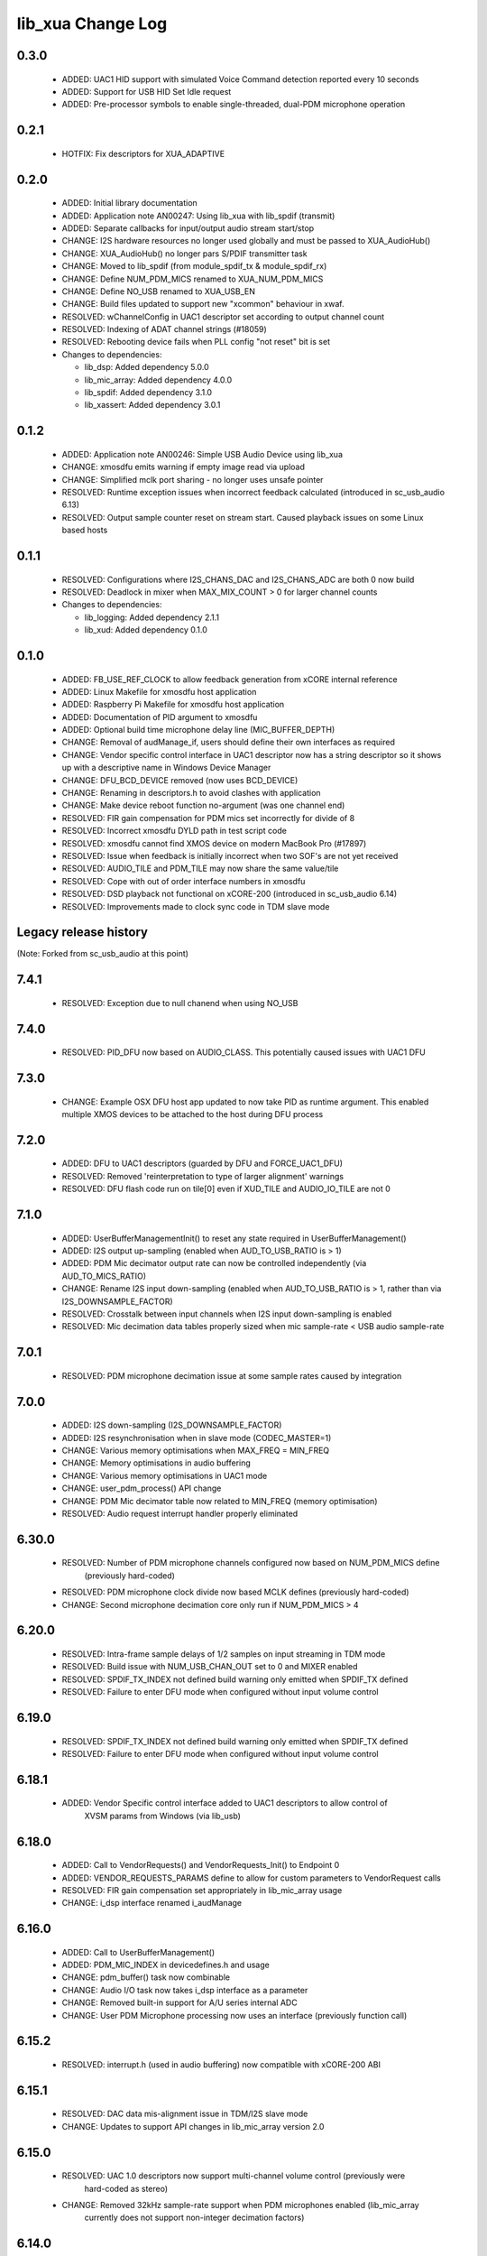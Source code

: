 lib_xua Change Log
==================

0.3.0
-----

  * ADDED:     UAC1 HID support with simulated Voice Command detection reported
    every 10 seconds
  * ADDED:     Support for USB HID Set Idle request
  * ADDED:     Pre-processor symbols to enable single-threaded, dual-PDM
    microphone operation

0.2.1
-----

  * HOTFIX: Fix descriptors for XUA_ADAPTIVE

0.2.0
-----

  * ADDED:     Initial library documentation
  * ADDED:     Application note AN00247: Using lib_xua with lib_spdif (transmit)
  * ADDED:     Separate callbacks for input/output audio stream start/stop
  * CHANGE:    I2S hardware resources no longer used globally and must be passed
    to XUA_AudioHub()
  * CHANGE:    XUA_AudioHub() no longer pars S/PDIF transmitter task
  * CHANGE:    Moved to lib_spdif (from module_spdif_tx & module_spdif_rx)
  * CHANGE:    Define NUM_PDM_MICS renamed to XUA_NUM_PDM_MICS
  * CHANGE:    Define NO_USB renamed to XUA_USB_EN
  * CHANGE:    Build files updated to support new "xcommon" behaviour in xwaf.
  * RESOLVED:  wChannelConfig in UAC1 descriptor set according to output channel
    count
  * RESOLVED:  Indexing of ADAT channel strings (#18059)
  * RESOLVED:  Rebooting device fails when PLL config "not reset" bit is set

  * Changes to dependencies:

    - lib_dsp: Added dependency 5.0.0

    - lib_mic_array: Added dependency 4.0.0

    - lib_spdif: Added dependency 3.1.0

    - lib_xassert: Added dependency 3.0.1

0.1.2
-----

  * ADDED:     Application note AN00246: Simple USB Audio Device using lib_xua
  * CHANGE:    xmosdfu emits warning if empty image read via upload
  * CHANGE:    Simplified mclk port sharing - no longer uses unsafe pointer
  * RESOLVED:  Runtime exception issues when incorrect feedback calculated
    (introduced in sc_usb_audio 6.13)
  * RESOLVED:  Output sample counter reset on stream start. Caused playback
    issues on some Linux based hosts

0.1.1
-----

  * RESOLVED:   Configurations where I2S_CHANS_DAC and I2S_CHANS_ADC are both 0
    now build
  * RESOLVED:   Deadlock in mixer when MAX_MIX_COUNT > 0 for larger channel
    counts

  * Changes to dependencies:

    - lib_logging: Added dependency 2.1.1

    - lib_xud: Added dependency 0.1.0

0.1.0
-----

  * ADDED:      FB_USE_REF_CLOCK to allow feedback generation from xCORE
    internal reference
  * ADDED:      Linux Makefile for xmosdfu host application
  * ADDED:      Raspberry Pi Makefile for xmosdfu host application
  * ADDED:      Documentation of PID argument to xmosdfu
  * ADDED:      Optional build time microphone delay line (MIC_BUFFER_DEPTH)
  * CHANGE:     Removal of audManage_if, users should define their own
    interfaces as required
  * CHANGE:     Vendor specific control interface in UAC1 descriptor now has a
    string descriptor so it shows up with a descriptive name in Windows Device
    Manager
  * CHANGE:     DFU_BCD_DEVICE removed (now uses BCD_DEVICE)
  * CHANGE:     Renaming in descriptors.h to avoid clashes with application
  * CHANGE:     Make device reboot function no-argument (was one channel end)
  * RESOLVED:   FIR gain compensation for PDM mics set incorrectly for divide of
    8
  * RESOLVED:   Incorrect xmosdfu DYLD path in test script code
  * RESOLVED:   xmosdfu cannot find XMOS device on modern MacBook Pro (#17897)
  * RESOLVED:   Issue when feedback is initially incorrect when two SOF's are
    not yet received
  * RESOLVED:   AUDIO_TILE and PDM_TILE may now share the same value/tile
  * RESOLVED:   Cope with out of order interface numbers in xmosdfu
  * RESOLVED:   DSD playback not functional on xCORE-200 (introduced in
    sc_usb_audio 6.14)
  * RESOLVED:   Improvements made to clock sync code in TDM slave mode


Legacy release history
----------------------

(Note: Forked from sc_usb_audio at this point)

7.4.1
-----
    - RESOLVED:   Exception due to null chanend when using NO_USB

7.4.0
-----
    - RESOLVED:   PID_DFU now based on AUDIO_CLASS. This potentially caused issues
      with UAC1 DFU


7.3.0
-----
    - CHANGE:     Example OSX DFU host app updated to now take PID as runtime
      argument. This enabled multiple XMOS devices to be attached to the host
      during DFU process

7.2.0
-----
    - ADDED:      DFU to UAC1 descriptors (guarded by DFU and FORCE_UAC1_DFU)
    - RESOLVED:   Removed 'reinterpretation to type of larger alignment' warnings
    - RESOLVED:   DFU flash code run on tile[0] even if XUD_TILE and AUDIO_IO_TILE are not 0

7.1.0
-----
    - ADDED:      UserBufferManagementInit() to reset any state required in UserBufferManagement()
    - ADDED:      I2S output up-sampling (enabled when AUD_TO_USB_RATIO is > 1)
    - ADDED:      PDM Mic decimator output rate can now be controlled independently (via AUD_TO_MICS_RATIO)
    - CHANGE:     Rename I2S input down-sampling (enabled when AUD_TO_USB_RATIO is > 1, rather than via I2S_DOWNSAMPLE_FACTOR)
    - RESOLVED:   Crosstalk between input channels when I2S input down-sampling is enabled
    - RESOLVED:   Mic decimation data tables properly sized when mic sample-rate < USB audio sample-rate

7.0.1
-----
    - RESOLVED:   PDM microphone decimation issue at some sample rates caused by integration

7.0.0
------
    - ADDED:      I2S down-sampling (I2S_DOWNSAMPLE_FACTOR)
    - ADDED:      I2S resynchronisation when in slave mode (CODEC_MASTER=1)
    - CHANGE:     Various memory optimisations when MAX_FREQ = MIN_FREQ
    - CHANGE:     Memory optimisations in audio buffering
    - CHANGE:     Various memory optimisations in UAC1 mode
    - CHANGE:     user_pdm_process() API change
    - CHANGE:     PDM Mic decimator table now related to MIN_FREQ (memory optimisation)
    - RESOLVED:   Audio request interrupt handler properly eliminated

6.30.0
------
    - RESOLVED:   Number of PDM microphone channels configured now based on NUM_PDM_MICS define
                  (previously hard-coded)
    - RESOLVED:   PDM microphone clock divide now based MCLK defines (previously hard-coded)
    - CHANGE:     Second microphone decimation core only run if NUM_PDM_MICS > 4

6.20.0
------
    - RESOLVED:   Intra-frame sample delays of 1/2 samples on input streaming in TDM mode
    - RESOLVED:   Build issue with NUM_USB_CHAN_OUT set to 0 and MIXER enabled
    - RESOLVED:   SPDIF_TX_INDEX not defined build warning only emitted when SPDIF_TX defined
    - RESOLVED:   Failure to enter DFU mode when configured without input volume control

6.19.0
------
    - RESOLVED:   SPDIF_TX_INDEX not defined build warning only emitted when SPDIF_TX defined
    - RESOLVED:   Failure to enter DFU mode when configured without input volume control

6.18.1
------
    - ADDED:      Vendor Specific control interface added to UAC1 descriptors to allow control of
                  XVSM params from Windows (via lib_usb)

6.18.0
------
    - ADDED:      Call to VendorRequests() and VendorRequests_Init() to Endpoint 0
    - ADDED:      VENDOR_REQUESTS_PARAMS define to allow for custom parameters to VendorRequest calls
    - RESOLVED:   FIR gain compensation set appropriately in lib_mic_array usage
    - CHANGE:     i_dsp interface renamed i_audManage

6.16.0
------
    - ADDED:      Call to UserBufferManagement()
    - ADDED:      PDM_MIC_INDEX in devicedefines.h and usage
    - CHANGE:     pdm_buffer() task now combinable
    - CHANGE:     Audio I/O task now takes i_dsp interface as a parameter
    - CHANGE:     Removed built-in support for A/U series internal ADC
    - CHANGE:     User PDM Microphone processing now uses an interface (previously function call)

6.15.2
------
    - RESOLVED:   interrupt.h (used in audio buffering) now compatible with xCORE-200 ABI

6.15.1
------
    - RESOLVED:   DAC data mis-alignment issue in TDM/I2S slave mode
    - CHANGE:     Updates to support API changes in lib_mic_array version 2.0

6.15.0
------

    - RESOLVED:   UAC 1.0 descriptors now support multi-channel volume control (previously were
                  hard-coded as stereo)
    - CHANGE:     Removed 32kHz sample-rate support when PDM microphones enabled (lib_mic_array
                  currently does not support non-integer decimation factors)

6.14.0
------
    - ADDED:      Support for for master-clock/sample-rate divides that are not a power of 2
                  (i.e. 32kHz from 24.567MHz)
    - ADDED:      Extended available sample-rate/master-clock ratios. Previous restriction was <=
                  512x (i.e. could not support 1024x and above e.g. 49.152MHz MCLK for Sample Rates
                  below 96kHz) (#13893)
    - ADDED:      Support for various "low" sample rates (i.e. < 44100) into UAC 2.0 sample rate
                  list and UAC 1.0 descriptors
    - ADDED:      Support for the use and integration of PDM microphones (including PDM to PCM
                  conversion) via lib_mic_array
    - RESOLVED:   MIDI data not accepted after "sleep" in OSX 10.11 (El Capitan) - related to sc_xud
                  issue #17092
    - CHANGE:     Asynchronous feedback system re-implemented to allow for the first two ADDED
                  changelog items
    - CHANGE:     Hardware divider used to generate bit-clock from master clock (xCORE-200 only).
                  Allows easy support for greater number of master-clock to sample-rate ratios.
    - CHANGE:     module_queue no longer uses any assert module/lib

6.13.0
------
    - ADDED:      Device now uses implicit feedback when input stream is available (previously explicit
                  feedback pipe always used). This saves chanend/EP resources and means less processing
                  burden for the host. Previous behaviour available by enabling UAC_FORCE_FEEDBACK_EP
    - RESOLVED:   Exception when SPDIF_TX and ADAT_TX both enabled due to clock-block being configured
                  after already started. Caused by SPDIF_TX define check typo
    - RESOLVED:   DFU flag address changed to properly conform to memory address range allocated to
                  apps by tools
    - RESOLVED:   Build failure when DFU disabled
    - RESOLVED:   Build issue when I2S_CHANS_ADC/DAC set to 0 and CODEC_MASTER enabled
    - RESOLVED:   Typo in MCLK_441 checking for MIN_FREQ define
    - CHANGE:     Mixer and non-mixer channel comms scheme (decouple <-> audio path) now identical
    - CHANGE:     Input stream buffering modified such that during overflow older samples are removed
                  rather than ignoring most recent samples. Removes any chance of stale input packets
                  being sent to host
    - CHANGE:     module_queue (in sc_usb_audio) now uses lib_xassert rather than module_xassert

6.12.6
------
    - RESOLVED:   Build error when DFU is disabled
    - RESOLVED:   Build error when I2S_CHANS_ADC or I2S_CHANS_DAC set to 0 and CODEC_MASTER enabled

6.12.5
------
    - RESOLVED:   Stream issue when NUM_USB_CHAN_IN < I2S_CHANS_ADC

6.12.4
------
    - RESOLVED:   DFU fail when DSD enabled and USB library not running on tile[0]

6.12.3
------
    - RESOLVED:   Method for storing persistent state over a DFU reboot modified to improve resilience
                  against code-base and tools changes

6.12.2
------
    - RESOLVED:   Reboot code (used for DFU) failure in tools versions > 14.0.2 (xCORE-200 only)
    - RESOLVED:   Run-time exception in mixer when MAX_MIX_COUNT > 0 (xCORE-200 only)
    - RESOLVED:   MAX_MIX_COUNT checked properly for mix strings in string table
    - CHANGE:     DFU code re-written to use an XC interface. The flash-part may now be connected
                  to a separate tile to the tile running USB code
    - CHANGE:     DFU code can now use quad-SPI flash
    - CHANGE:     Example xmos_dfu application now uses a list of PIDs to allow adding PIDs easier.
                  --listdevices command also added.
    - CHANGE:     I2S_CHANS_PER_FRAME and I2S_WIRES_xxx defines tidied

6.12.1
------
    - RESOLVED:   Fixes to TDM input timing/sample-alignment when BCLK=MCLK
    - RESOLVED:   Various minor fixes to allow ADAT_RX to run on xCORE 200 MC AUDIO hardware
    - CHANGE:     Moved from old SPDIF define to SPDIF_TX

6.12.0
------
    - ADDED:      Checks for XUD_200_SERIES define where required
    - RESOLVED:   Run-time exception due to decouple interrupt not entering correct issue mode
                  (affects XCORE-200 only)
    - CHANGE:     SPDIF Tx Core may now reside on a different tile from I2S
    - CHANGE:     I2C ports now in structure to match new module_i2c_singleport/shared API.

  * Changes to dependencies:

    - sc_util: 1.0.4rc0 -> 1.0.5alpha0

      + xCORE-200 Compatiblity fixes to module_locks

6.11.3
------
    - RESOLVED:  (Major) Streaming issue when mixer not enabled (introduced in 6.11.2)

6.11.2
------
    - RESOLVED:   (Major) Enumeration issue when MAX_MIX_COUNT > 0 only. Introduced in mixer
                  optimisations in 6.11.0. Only affects designs using mixer functionality.
    - RESOLVED:   (Normal) Audio buffering request system modified such that the mixer output is
                  not silent when in underflow case (i.e. host output stream not active) This issue was
                  introduced with the addition of DSD functionality and only affects designs using
                  mixer functionality.
    - RESOLVED:   (Minor) Potential build issue due to duplicate labels in inline asm in
                  set_interrupt_handler macro
    - RESOLVED:   (Minor) BCD_DEVICE define in devicedefines.h now guarded by ifndef (caused issues
                  with DFU test build configs.
    - RESOLVED:   (Minor) String descriptor for Clock Selector unit incorrectly reported
    - RESOLVED:   (Minor) BCD_DEVICE in devicedefines.h now guarded by #ifndef (Caused issues with
                  default DFU test build configs.
    - CHANGE:     HID report descriptor defines added to shared user_hid.h
    - CHANGE:     Now uses module_adat_rx from sc_adat (local module_usb_audio_adat removed)

6.11.1
------
    - ADDED:      ADAT transmit functionality, including SMUX. See ADAT_TX and ADAT_TX_INDEX.
    - RESOLVED:   (Normal) Build issue with CODEC_MASTER (xCore is I2S slave) enabled
    - RESOLVED:   (Minor) Channel ordering issue in when TDM and CODEC_MASTER mode enabled
    - RESOLVED:   (Normal) DFU fails when SPDIF_RX enabled due to clock block being shared between SPDIF
                  core and FlashLib

6.11.0
------
    - ADDED:      Basic TDM I2S functionality added. See I2S_CHANS_PER_FRAME and I2S_MODE_TDM
    - CHANGE:     Various optimisations in 'mixer' core to improve performance for higher
                  channel counts including the use of XC unsafe pointers instead of inline ASM
    - CHANGE:     Mixer mapping disabled when MAX_MIX_COUNT is 0 since this is wasted processing.
    - CHANGE:     Descriptor changes to allow for channel input/output channel count up to 32
                  (previous limit was 18)

6.10.0
------
    - CHANGE:     Endpoint management for iAP EA Native Transport now merged into buffer() core.
                  Previously was separate core (as added in 6.8.0).
    - CHANGE:     Minor optimisation to I2S port code for inputs from ADC

6.9.0
-----
    - ADDED:      ADAT S-MUX II functionality (i.e. 2 channels at 192kHz) - Previously only S-MUX
                  supported (4 channels at 96kHz).
    - ADDED:      Explicit build warnings if sample rate/depth & channel combination exceeds
                  available USB bus bandwidth.
    - RESOLVED:   (Major) Reinstated ADAT input functionality, including descriptors and clock
                  generation/control and stream configuration defines/tables.
    - RESOLVED:   (Major) S/PDIF/ADAT sample transfer code in audio() (from ClockGen()) moved to
                  aid timing.
    - CHANGE:     Modifying mix map now only affects specified mix, previous was applied to all
                  mixes. CS_XU_MIXSEL control selector now takes values 0 to MAX_MIX_COUNT + 1
                  (with 0 affecting all mixes).
    - CHANGE:     Channel c_dig_rx is no longer nullable, assists with timing due to removal of
                  null checks inserted by compiler.
    - CHANGE:     ADAT SMUX selection now based on device sample frequency rather than selected
                  stream format - Endpoint 0 now configures clockgen() on a sample-rate change
                  rather than stream start.

6.8.0
-----
    - ADDED:      Evaluation support for iAP EA Native Transport endpoints
    - RESOLVED:   (Minor) Reverted change in 6.5.1 release where sample rate listing in Audio Class
                  1.0 descriptors was trimmed (previously 4 rates were always reported). This change
                  appears to highlight a Windows (only) enumeration issue with the Input & Output
                  configs
    - RESOLVED:   (Major) Mixer functionality re-instated, including descriptors and various required
                  updates compatibility with 13 tools
    - RESOLVED:   (Major) Endpoint 0 was requesting an out of bounds channel whilst requesting level data
    - RESOLVED:   (Major) Fast mix code not operates correctly in 13 tools, assembler inserting long jmp
                  instructions
    - RESOLVED:   (Minor) LED level meter code now compatible with 13 tools (shared mem access)
    - RESOLVED    (Minor) Ordering of level data from the device now matches channel ordering into
                  mixer (previously the device input data and the stream from host were swapped)
    - CHANGE:     Level meter buffer naming now resemble functionality


Legacy release history
----------------------

Please see changelog in sw_usb_audio for changes prior to 6.8.0 release.


